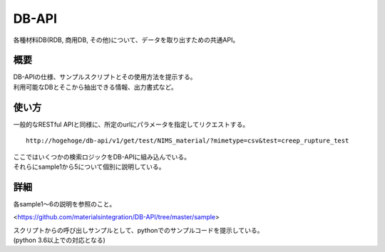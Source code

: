 =====================================
DB-API 
=====================================

各種材料DB(RDB, 商用DB, その他)について、データを取り出すための共通API。


概要
==================================================

| DB-APIの仕様、サンプルスクリプトとその使用方法を提示する。
| 利用可能なDBとそこから抽出できる情報、出力書式など。



使い方
==================================================

| 一般的なRESTful APIと同様に、所定のurlにパラメータを指定してリクエストする。

::

    http://hogehoge/db-api/v1/get/test/NIMS_material/?mimetype=csv&test=creep_rupture_test


| ここではいくつかの検索ロジックをDB-APIに組み込んでいる。
| それらにsample1から5について個別に説明している。



詳細
==================================================

| 各sample1～6の説明を参照のこと。

<https://github.com/materialsintegration/DB-API/tree/master/sample>

| スクリプトからの呼び出しサンプルとして、pythonでのサンプルコードを提示している。
| (python 3.6以上での対応となる)


